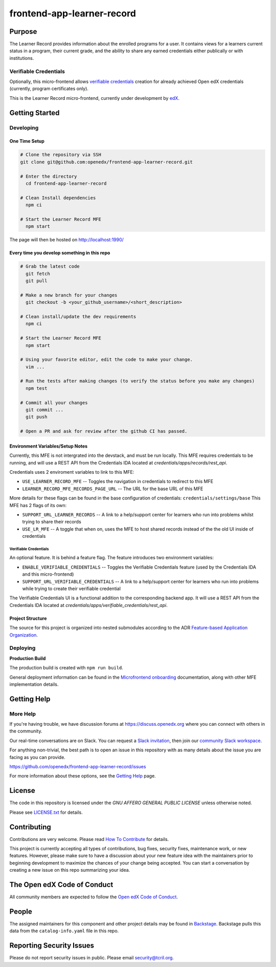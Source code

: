 frontend-app-learner-record
#############################


|Build Status| |Codecov| |license|

Purpose
*******

The Learner Record provides information about the enrolled programs for a user.
It contains views for a learners current status in a program, their current grade, and the ability to share any earned credentials either publically or with institutions.

Verifiable Credentials
======================

Optionally, this micro-frontend allows `verifiable credentials`_ creation for already achieved Open edX credentials (currently, program certificates only).

This is the Learner Record micro-frontend, currently under development by `edX <https://www.edx.org>`_.

.. _verifiable credentials: https://en.wikipedia.org/wiki/Verifiable_credentials

Getting Started
***************

Developing
==========

One Time Setup
--------------
.. code-block::

  # Clone the repository via SSH
  git clone git@github.com:openedx/frontend-app-learner-record.git

  # Enter the directory
    cd frontend-app-learner-record

  # Clean Install dependencies
    npm ci

  # Start the Learner Record MFE
    npm start

The page will then be hosted on http://localhost:1990/

Every time you develop something in this repo
---------------------------------------------
.. code-block::

  # Grab the latest code
    git fetch
    git pull

  # Make a new branch for your changes
    git checkout -b <your_github_username>/<short_description>

  # Clean install/update the dev requirements
    npm ci

  # Start the Learner Record MFE
    npm start

  # Using your favorite editor, edit the code to make your change.
    vim ...

  # Run the tests after making changes (to verify the status before you make any changes)
    npm test

  # Commit all your changes
    git commit ...
    git push

  # Open a PR and ask for review after the github CI has passed.

Environment Variables/Setup Notes
---------------------------------

Currently, this MFE is not intergrated into the devstack, and must be run locally. This MFE requires credentials to be running, and will use a REST API from the Credentials IDA located at `credentials/apps/records/rest_api`.

Credentials uses 2 enviroment variables to link to this MFE:

* ``USE_LEARNER_RECORD_MFE`` -- Toggles the navigation in credentials to redirect to this MFE
* ``LEARNER_RECORD_MFE_RECORDS_PAGE_URL`` -- The URL for the base URL of this MFE

More details for these flags can be found in the base configuration of credentials: ``credentials/settings/base``
This MFE has 2 flags of its own:

* ``SUPPORT_URL_LEARNER_RECORDS`` -- A link to a help/support center for learners who run into problems whilst trying to share their records
* ``USE_LR_MFE`` -- A toggle that when on, uses the MFE to host shared records instead of the the old UI inside of credentials

Verifiable Credentials
......................

An optional feature. It is behind a feature flag.
The feature introduces two environment variables:

* ``ENABLE_VERIFIABLE_CREDENTIALS`` -- Toggles the Verifiable Credentials feature (used by the Credentials IDA and this micro-frontend)
* ``SUPPORT_URL_VERIFIABLE_CREDENTIALS`` -- A link to a help/support center for learners who run into problems while trying to create their verifiable credential

The Verifiable Credentials UI is a functional addition to the corresponding backend app. It will use a REST API from the Credentials IDA located at `credentials/apps/verifiable_credentials/rest_api`.


Project Structure
-----------------

The source for this project is organized into nested submodules according to the ADR `Feature-based Application Organization <https://github.com/edx/frontend-template-application/blob/master/docs/decisions/0002-feature-based-application-organization.rst>`_.

Deploying
=========

**Production Build**

The production build is created with ``npm run build``.

General deployment information can be found in the `Microfrontend onboarding`_ documentation, along with other MFE implementation details.

.. _Microfrontend onboarding: https://openedx.atlassian.net/wiki/spaces/FEDX/pages/2629829454/Micro+Frontend+MFE+Onboarding#Deployment


Getting Help
************
More Help
=========

If you're having trouble, we have discussion forums at
https://discuss.openedx.org where you can connect with others in the
community.

Our real-time conversations are on Slack. You can request a `Slack
invitation`_, then join our `community Slack workspace`_.

For anything non-trivial, the best path is to open an issue in this
repository with as many details about the issue you are facing as you
can provide.

https://github.com/openedx/frontend-app-learner-record/issues

For more information about these options, see the `Getting Help`_ page.

.. _Slack invitation: https://openedx.org/slack
.. _community Slack workspace: https://openedx.slack.com/
.. _Getting Help: https://openedx.org/getting-help

License
*******

The code in this repository is licensed under the `GNU AFFERO GENERAL PUBLIC LICENSE` unless
otherwise noted.

Please see `LICENSE.txt <LICENSE.txt>`_ for details.

Contributing
************

Contributions are very welcome.
Please read `How To Contribute <https://openedx.org/r/how-to-contribute>`_ for details.

This project is currently accepting all types of contributions, bug fixes,
security fixes, maintenance work, or new features.  However, please make sure
to have a discussion about your new feature idea with the maintainers prior to
beginning development to maximize the chances of your change being accepted.
You can start a conversation by creating a new issue on this repo summarizing
your idea.

The Open edX Code of Conduct
****************************

All community members are expected to follow the `Open edX Code of Conduct`_.

.. _Open edX Code of Conduct: https://openedx.org/code-of-conduct/

People
******

The assigned maintainers for this component and other project details may be
found in `Backstage`_. Backstage pulls this data from the ``catalog-info.yaml``
file in this repo.

.. _Backstage: https://open-edx-backstage.herokuapp.com/catalog/default/component/{{ cookiecutter.repo_name }}

Reporting Security Issues
*************************

Please do not report security issues in public. Please email security@tcril.org.

.. |Build Status| image:: https://api.travis-ci.com/edx/frontend-app-learner-record.svg?branch=master
   :target: https://travis-ci.com/edx/frontend-app-learner-record
.. |Codecov| image:: https://codecov.io/gh/edx/frontend-app-learner-record/branch/master/graph/badge.svg
   :target: https://codecov.io/gh/edx/frontend-app-learner-record
.. |license| image:: https://img.shields.io/npm/l/@edx/frontend-app-learner-record.svg
   :target: https://github.com/openedx/frontend-app-learner-record/blob/master/LICENSE
